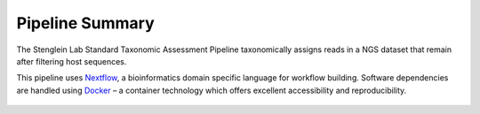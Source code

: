 Pipeline Summary
===============


The Stenglein Lab Standard Taxonomic Assessment Pipeline taxonomically assigns reads in a NGS dataset that remain after filtering host sequences.

This pipeline uses `Nextflow <https://www.nextflow.io/>`_, a bioinformatics domain specific language for workflow building. Software dependencies are handled using `Docker <https://www.docker.com/>`_ – a container technology which offers excellent accessibility and reproducibility.

.. figure:: wf.png
   :align: center
